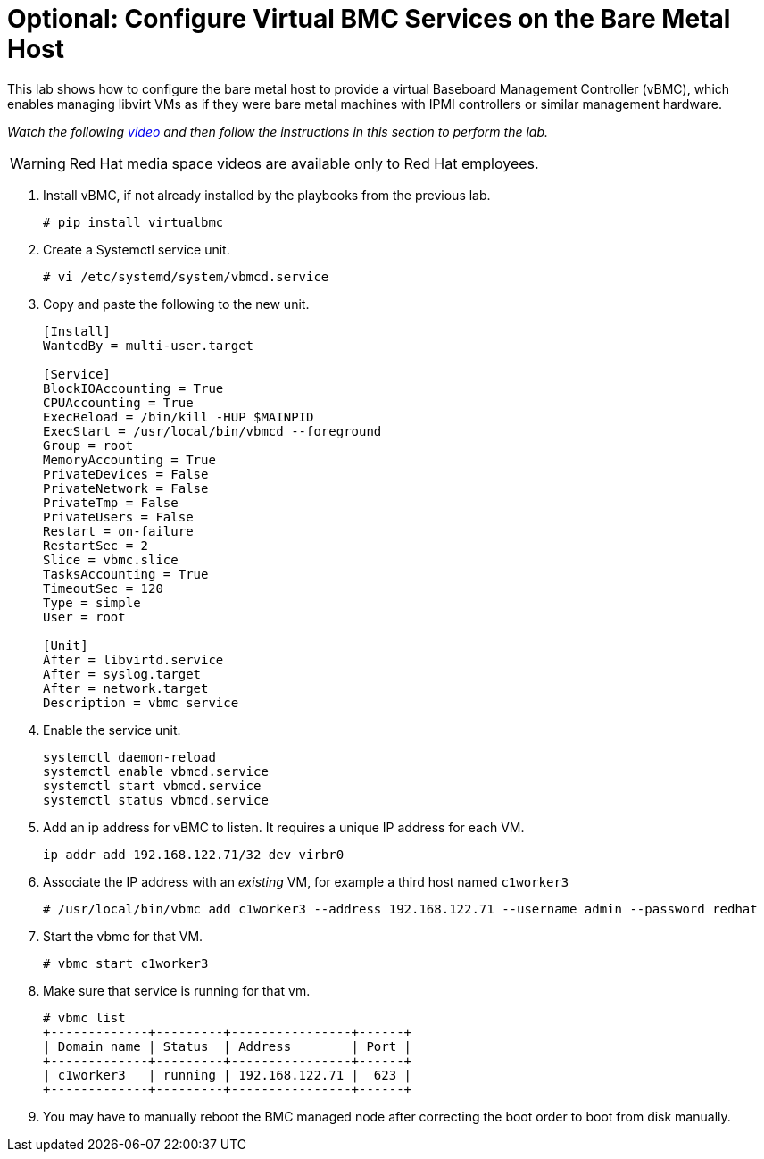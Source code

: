 = Optional: Configure Virtual BMC Services on the Bare Metal Host

////
Video segments: add-hosts-bmc.mp4
extracted from
https://drive.google.com/file/d/1x8WS_DQjKyOW_o3T7_WM9xXAe4rLgMWt/view?usp=sharing

31:07::
Add a node using BMC

36:12::
Add a node using BMC and a YAML file

37:05::
////

This lab shows how to configure the bare metal host to provide a virtual Baseboard Management Controller (vBMC), which enables managing libvirt VMs as if they were bare metal machines with IPMI controllers or similar management hardware.

_Watch the following https://videos.learning.redhat.com/media/hcp-on-bm-add-hosts-bmc/1_gyapthnx[video^] and then follow the instructions in this section to perform the lab._

WARNING: Red Hat media space videos are available only to Red Hat employees.

////
.Add hosts using BMC segment from the Red Hat One 2025 session – Maximizing ROI with Hosted Control Planes: Strategies for Scalable Environments
++++
<iframe id="kmsembed-1_gyapthnx" width="768" height="432" src="https://videos.learning.redhat.com/embed/secure/iframe/entryId/1_gyapthnx/uiConfId/44630491/st/0" class="kmsembed" allowfullscreen webkitallowfullscreen mozAllowFullScreen allow="autoplay *; fullscreen *; encrypted-media *" referrerPolicy="no-referrer-when-downgrade" sandbox="allow-downloads allow-forms allow-same-origin allow-scripts allow-top-navigation allow-pointer-lock allow-popups allow-modals allow-orientation-lock allow-popups-to-escape-sandbox allow-presentation allow-top-navigation-by-user-activation" frameborder="0" title="hcp-on-bm-add-hosts-bmc"></iframe>
++++
////

1. Install vBMC, if not already installed by the playbooks from the previous lab.
+
[source,subs="verbatim,quotes"]
--
# pip install virtualbmc
--

2. Create a Systemctl service unit.
+
[source,subs="verbatim,quotes"]
--
# vi /etc/systemd/system/vbmcd.service
--

3. Copy and paste the following to the new unit.
+
[source,subs="verbatim,quotes"]
--
[Install]
WantedBy = multi-user.target

[Service]
BlockIOAccounting = True
CPUAccounting = True
ExecReload = /bin/kill -HUP $MAINPID
ExecStart = /usr/local/bin/vbmcd --foreground
Group = root
MemoryAccounting = True
PrivateDevices = False
PrivateNetwork = False
PrivateTmp = False
PrivateUsers = False
Restart = on-failure
RestartSec = 2
Slice = vbmc.slice
TasksAccounting = True
TimeoutSec = 120
Type = simple
User = root

[Unit]
After = libvirtd.service
After = syslog.target
After = network.target
Description = vbmc service
--

4. Enable the service unit.
+
[source,subs="verbatim,quotes"]
--
systemctl daemon-reload
systemctl enable vbmcd.service
systemctl start vbmcd.service
systemctl status vbmcd.service
--

5. Add an ip address for vBMC to listen. It requires a unique IP address for each VM.
+
[source,subs="verbatim,quotes"]
--
ip addr add 192.168.122.71/32 dev virbr0
--

6. Associate the IP address with an _existing_ VM, for example a third host named `c1worker3`
+
[source,subs="verbatim,quotes"]
--
# /usr/local/bin/vbmc add c1worker3 --address 192.168.122.71 --username admin --password redhat
--

7. Start the vbmc for that VM.
+
[source,subs="verbatim,quotes"]
--
# vbmc start c1worker3
--

8. Make sure that service is running for that vm. 
+
[source,subs="verbatim,quotes"]
--
# vbmc list
+-------------+---------+----------------+------+
| Domain name | Status  | Address        | Port |
+-------------+---------+----------------+------+
| c1worker3   | running | 192.168.122.71 |  623 |
+-------------+---------+----------------+------+
--

9. You may have to manually reboot the BMC managed node after correcting the boot order to boot from disk manually.

////


5. [SKIP] Add a host using BMC.

.. The BMC service was already on the bare metal host by the first playbook. [ true? ]
+
WARNING: I'm not sure the vnet## devices on the bm host are the virtual BMC interfaces, and I do not have the vbmc command in the bm host, though the playbook does 'pip install virtualbmc'.
+
According to https://pypi.org/project/virtualbmc/ I should use the ipmitool command, it doesn't mention a vmbc command like in the video.
+
According to https://www.informaticar.net/how-to-install-virtualbmc-on-red-hat/ there are a number of manual steps to perform after that pip command -- and I see nothing in the playbooks.

.. Add the local binaries to the command path, so you can run the binaries from virtualbmc
+
[source,subs="verbatim,quotes"]
--
# export PATH=$PATH:/usr/local/bin
--

.. Looks like there's missing setup to configure and start the BMC server. :-(
+
[source,subs="verbatim,quotes"]
--
# vbmc list
2025-06-18 20:24:10,103 122161 ERROR VirtualBMC [-] Failed to connect to the vbmcd server on port 50891, error: Server response timed out
Failed to connect to the vbmcd server on port 50891, error: Server response timed out
--

6. [SKIP] Add a host using BMC and an YAML file.
+
WARNING: Not actually testing, just recording notes, because I cannot complete the previous step.

////